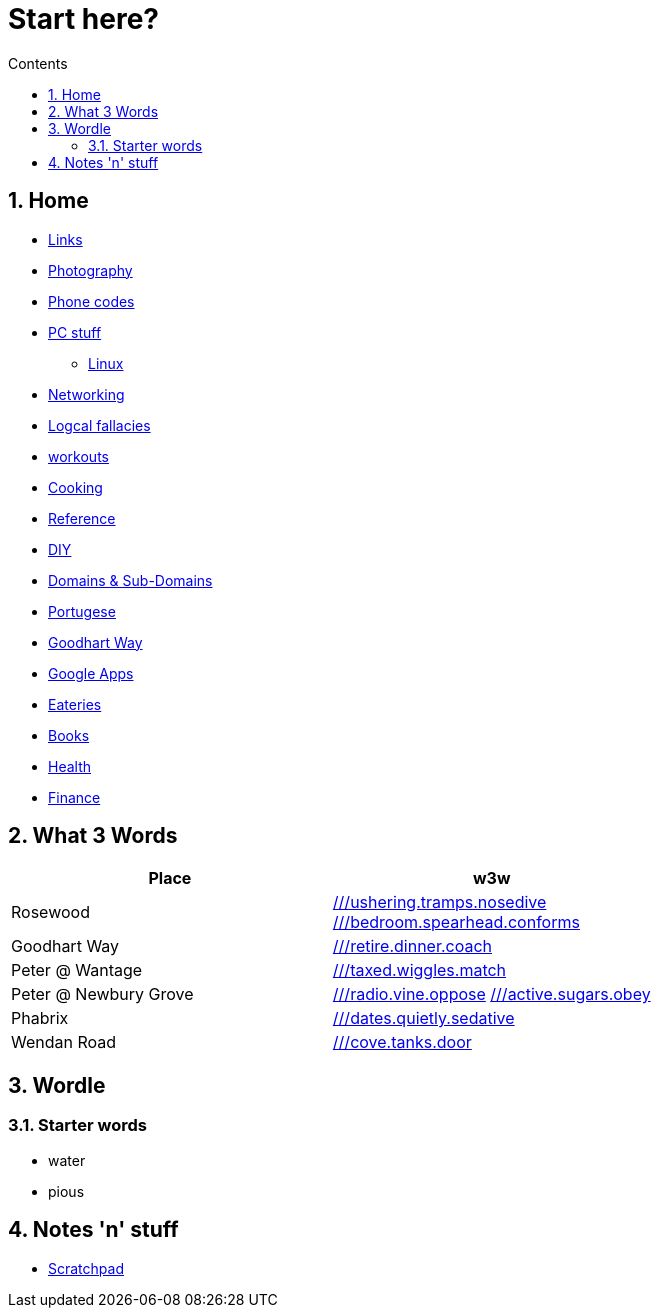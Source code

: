 :toc: left
:toclevels: 3
:toc-title: Contents
:sectnums:

:imagesdir: ../images

= Start here?

== Home
* link:links.html[Links]

* link:../photography/index.html[Photography]

* link:../giffgaff-divert-codes.html[Phone codes]
* link:../PC/useful-info.html[PC stuff]
** link:../PC/linux/linux-index.html[Linux]
* link:../networking/index.html[Networking]
* link:../logical-fallacies.html[Logcal fallacies]
* link:../workouts/index.html[workouts]
* link:../cooking/index.html[Cooking]
* link:../reference/index.html[Reference]
* link:../diy/diy-index.html[DIY]
* link:../online/domains.html[Domains & Sub-Domains]
* link:../portuguese/index.html[Portugese]
* link:../goodhartway/index.html[Goodhart Way]
* link:../google-services.html[Google Apps]
* link:../pubs.html[Eateries]
* link:../books/books-index.html[Books]
* link:../health/index.html[Health]
* link:../finance/index.html[Finance]

== What 3 Words


[width="100%",options="header,footer"]
|====
| Place | w3w
| Rosewood | link:https://w3w.co/ushering.tramps.nosedive[///ushering.tramps.nosedive] +
link:https://w3w.co/bedroom.spearhead.conforms[///bedroom.spearhead.conforms]
| Goodhart Way | link:https://w3w.co/retire.dinner.coach[///retire.dinner.coach]
| Peter @ Wantage | link:https://w3w.co/taxed.wiggles.match[///taxed.wiggles.match]
| Peter @ Newbury Grove | link:https://w3w.co/radio.vine.oppose[///radio.vine.oppose]
link:https://w3w.co/active.sugars.obey[///active.sugars.obey]
| Phabrix | link:https://w3w.co/dates.quietly.sedative[///dates.quietly.sedative]
| Wendan Road | link:https://w3w.co/cove.tanks.door[///cove.tanks.door]
|====

== Wordle

=== Starter words

* water
* pious

== Notes 'n' stuff
* link:scratchpad.html[Scratchpad]
